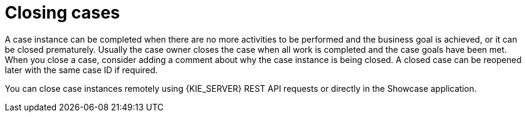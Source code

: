 [id='case-management-closing-cases-ref']
= Closing cases 

A case instance can be completed when there are no more activities to be performed and the business goal is achieved, or it can be closed prematurely. Usually the case owner closes the case when all work is completed and the case goals have been met.
When you close a case, consider adding a comment about why the case instance is being closed. A closed case can be reopened later with the same case ID if required.

You can close case instances remotely using {KIE_SERVER} REST API requests or directly in the Showcase application.
